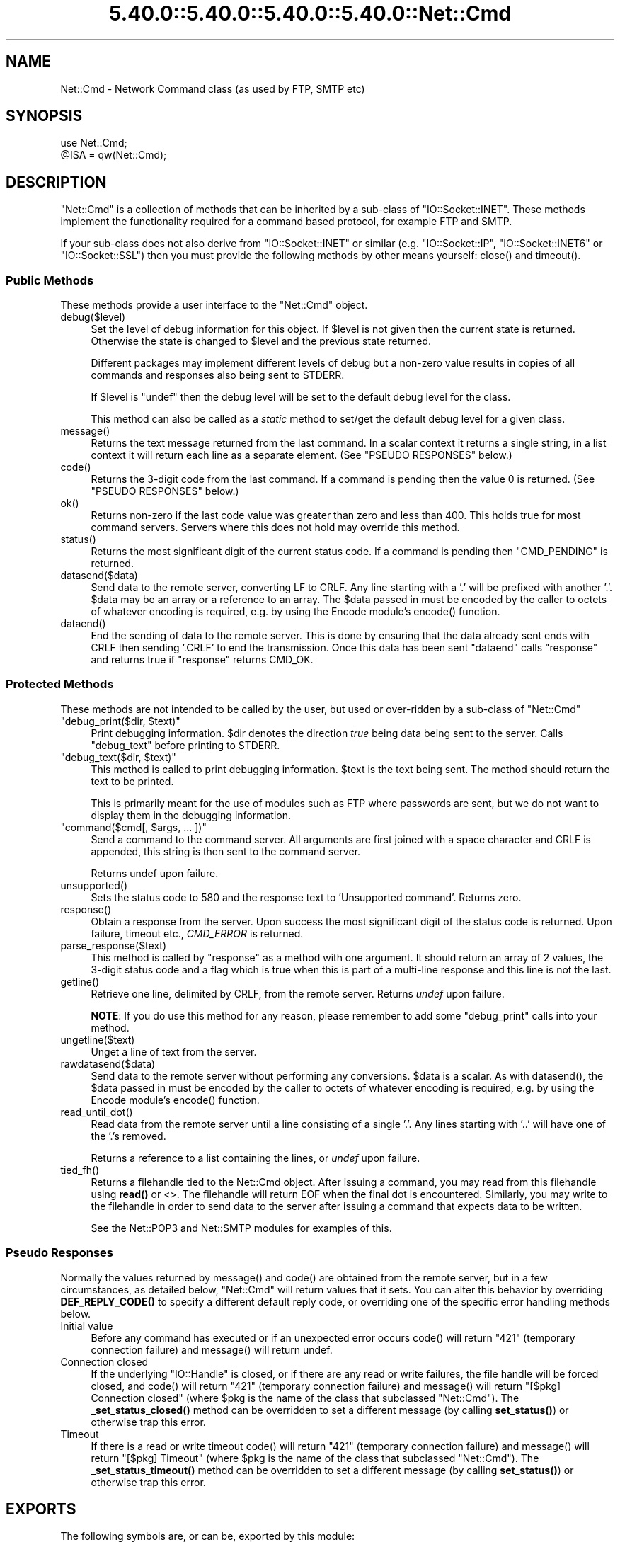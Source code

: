 .\" Automatically generated by Pod::Man 5.0102 (Pod::Simple 3.45)
.\"
.\" Standard preamble:
.\" ========================================================================
.de Sp \" Vertical space (when we can't use .PP)
.if t .sp .5v
.if n .sp
..
.de Vb \" Begin verbatim text
.ft CW
.nf
.ne \\$1
..
.de Ve \" End verbatim text
.ft R
.fi
..
.\" \*(C` and \*(C' are quotes in nroff, nothing in troff, for use with C<>.
.ie n \{\
.    ds C` ""
.    ds C' ""
'br\}
.el\{\
.    ds C`
.    ds C'
'br\}
.\"
.\" Escape single quotes in literal strings from groff's Unicode transform.
.ie \n(.g .ds Aq \(aq
.el       .ds Aq '
.\"
.\" If the F register is >0, we'll generate index entries on stderr for
.\" titles (.TH), headers (.SH), subsections (.SS), items (.Ip), and index
.\" entries marked with X<> in POD.  Of course, you'll have to process the
.\" output yourself in some meaningful fashion.
.\"
.\" Avoid warning from groff about undefined register 'F'.
.de IX
..
.nr rF 0
.if \n(.g .if rF .nr rF 1
.if (\n(rF:(\n(.g==0)) \{\
.    if \nF \{\
.        de IX
.        tm Index:\\$1\t\\n%\t"\\$2"
..
.        if !\nF==2 \{\
.            nr % 0
.            nr F 2
.        \}
.    \}
.\}
.rr rF
.\" ========================================================================
.\"
.IX Title "5.40.0::5.40.0::5.40.0::5.40.0::Net::Cmd 3"
.TH 5.40.0::5.40.0::5.40.0::5.40.0::Net::Cmd 3 2024-12-14 "perl v5.40.0" "Perl Programmers Reference Guide"
.\" For nroff, turn off justification.  Always turn off hyphenation; it makes
.\" way too many mistakes in technical documents.
.if n .ad l
.nh
.SH NAME
Net::Cmd \- Network Command class (as used by FTP, SMTP etc)
.SH SYNOPSIS
.IX Header "SYNOPSIS"
.Vb 1
\&    use Net::Cmd;
\&
\&    @ISA = qw(Net::Cmd);
.Ve
.SH DESCRIPTION
.IX Header "DESCRIPTION"
\&\f(CW\*(C`Net::Cmd\*(C'\fR is a collection of methods that can be inherited by a sub-class
of \f(CW\*(C`IO::Socket::INET\*(C'\fR. These methods implement the functionality required for a
command based protocol, for example FTP and SMTP.
.PP
If your sub-class does not also derive from \f(CW\*(C`IO::Socket::INET\*(C'\fR or similar (e.g.
\&\f(CW\*(C`IO::Socket::IP\*(C'\fR, \f(CW\*(C`IO::Socket::INET6\*(C'\fR or \f(CW\*(C`IO::Socket::SSL\*(C'\fR) then you must
provide the following methods by other means yourself: \f(CWclose()\fR and
\&\f(CWtimeout()\fR.
.SS "Public Methods"
.IX Subsection "Public Methods"
These methods provide a user interface to the \f(CW\*(C`Net::Cmd\*(C'\fR object.
.ie n .IP debug($level) 4
.el .IP \f(CWdebug($level)\fR 4
.IX Item "debug($level)"
Set the level of debug information for this object. If \f(CW$level\fR is not given
then the current state is returned. Otherwise the state is changed to 
\&\f(CW$level\fR and the previous state returned.
.Sp
Different packages
may implement different levels of debug but a non-zero value results in 
copies of all commands and responses also being sent to STDERR.
.Sp
If \f(CW$level\fR is \f(CW\*(C`undef\*(C'\fR then the debug level will be set to the default
debug level for the class.
.Sp
This method can also be called as a \fIstatic\fR method to set/get the default
debug level for a given class.
.ie n .IP message() 4
.el .IP \f(CWmessage()\fR 4
.IX Item "message()"
Returns the text message returned from the last command. In a scalar
context it returns a single string, in a list context it will return
each line as a separate element. (See "PSEUDO RESPONSES" below.)
.ie n .IP code() 4
.el .IP \f(CWcode()\fR 4
.IX Item "code()"
Returns the 3\-digit code from the last command. If a command is pending
then the value 0 is returned. (See "PSEUDO RESPONSES" below.)
.ie n .IP ok() 4
.el .IP \f(CWok()\fR 4
.IX Item "ok()"
Returns non-zero if the last code value was greater than zero and
less than 400. This holds true for most command servers. Servers
where this does not hold may override this method.
.ie n .IP status() 4
.el .IP \f(CWstatus()\fR 4
.IX Item "status()"
Returns the most significant digit of the current status code. If a command
is pending then \f(CW\*(C`CMD_PENDING\*(C'\fR is returned.
.ie n .IP datasend($data) 4
.el .IP \f(CWdatasend($data)\fR 4
.IX Item "datasend($data)"
Send data to the remote server, converting LF to CRLF. Any line starting
with a '.' will be prefixed with another '.'.
\&\f(CW$data\fR may be an array or a reference to an array.
The \f(CW$data\fR passed in must be encoded by the caller to octets of whatever
encoding is required, e.g. by using the Encode module's \f(CWencode()\fR function.
.ie n .IP dataend() 4
.el .IP \f(CWdataend()\fR 4
.IX Item "dataend()"
End the sending of data to the remote server. This is done by ensuring that
the data already sent ends with CRLF then sending '.CRLF' to end the
transmission. Once this data has been sent \f(CW\*(C`dataend\*(C'\fR calls \f(CW\*(C`response\*(C'\fR and
returns true if \f(CW\*(C`response\*(C'\fR returns CMD_OK.
.SS "Protected Methods"
.IX Subsection "Protected Methods"
These methods are not intended to be called by the user, but used or 
over-ridden by a sub-class of \f(CW\*(C`Net::Cmd\*(C'\fR
.ie n .IP """debug_print($dir, $text)""" 4
.el .IP "\f(CWdebug_print($dir, $text)\fR" 4
.IX Item "debug_print($dir, $text)"
Print debugging information. \f(CW$dir\fR denotes the direction \fItrue\fR being
data being sent to the server. Calls \f(CW\*(C`debug_text\*(C'\fR before printing to
STDERR.
.ie n .IP """debug_text($dir, $text)""" 4
.el .IP "\f(CWdebug_text($dir, $text)\fR" 4
.IX Item "debug_text($dir, $text)"
This method is called to print debugging information. \f(CW$text\fR is
the text being sent. The method should return the text to be printed.
.Sp
This is primarily meant for the use of modules such as FTP where passwords
are sent, but we do not want to display them in the debugging information.
.ie n .IP """command($cmd[, $args, ... ])""" 4
.el .IP "\f(CWcommand($cmd[, $args, ... ])\fR" 4
.IX Item "command($cmd[, $args, ... ])"
Send a command to the command server. All arguments are first joined with
a space character and CRLF is appended, this string is then sent to the
command server.
.Sp
Returns undef upon failure.
.ie n .IP unsupported() 4
.el .IP \f(CWunsupported()\fR 4
.IX Item "unsupported()"
Sets the status code to 580 and the response text to 'Unsupported command'.
Returns zero.
.ie n .IP response() 4
.el .IP \f(CWresponse()\fR 4
.IX Item "response()"
Obtain a response from the server. Upon success the most significant digit
of the status code is returned. Upon failure, timeout etc., \fICMD_ERROR\fR is
returned.
.ie n .IP parse_response($text) 4
.el .IP \f(CWparse_response($text)\fR 4
.IX Item "parse_response($text)"
This method is called by \f(CW\*(C`response\*(C'\fR as a method with one argument. It should
return an array of 2 values, the 3\-digit status code and a flag which is true
when this is part of a multi-line response and this line is not the last.
.ie n .IP getline() 4
.el .IP \f(CWgetline()\fR 4
.IX Item "getline()"
Retrieve one line, delimited by CRLF, from the remote server. Returns \fIundef\fR
upon failure.
.Sp
\&\fBNOTE\fR: If you do use this method for any reason, please remember to add
some \f(CW\*(C`debug_print\*(C'\fR calls into your method.
.ie n .IP ungetline($text) 4
.el .IP \f(CWungetline($text)\fR 4
.IX Item "ungetline($text)"
Unget a line of text from the server.
.ie n .IP rawdatasend($data) 4
.el .IP \f(CWrawdatasend($data)\fR 4
.IX Item "rawdatasend($data)"
Send data to the remote server without performing any conversions. \f(CW$data\fR
is a scalar.
As with \f(CWdatasend()\fR, the \f(CW$data\fR passed in must be encoded by the caller
to octets of whatever encoding is required, e.g. by using the Encode module's
\&\f(CWencode()\fR function.
.ie n .IP read_until_dot() 4
.el .IP \f(CWread_until_dot()\fR 4
.IX Item "read_until_dot()"
Read data from the remote server until a line consisting of a single '.'.
Any lines starting with '..' will have one of the '.'s removed.
.Sp
Returns a reference to a list containing the lines, or \fIundef\fR upon failure.
.ie n .IP tied_fh() 4
.el .IP \f(CWtied_fh()\fR 4
.IX Item "tied_fh()"
Returns a filehandle tied to the Net::Cmd object.  After issuing a
command, you may read from this filehandle using \fBread()\fR or <>.  The
filehandle will return EOF when the final dot is encountered.
Similarly, you may write to the filehandle in order to send data to
the server after issuing a command that expects data to be written.
.Sp
See the Net::POP3 and Net::SMTP modules for examples of this.
.SS "Pseudo Responses"
.IX Subsection "Pseudo Responses"
Normally the values returned by \f(CWmessage()\fR and \f(CWcode()\fR are
obtained from the remote server, but in a few circumstances, as
detailed below, \f(CW\*(C`Net::Cmd\*(C'\fR will return values that it sets. You
can alter this behavior by overriding \fBDEF_REPLY_CODE()\fR to specify
a different default reply code, or overriding one of the specific
error handling methods below.
.IP "Initial value" 4
.IX Item "Initial value"
Before any command has executed or if an unexpected error occurs
\&\f(CWcode()\fR will return "421" (temporary connection failure) and
\&\f(CWmessage()\fR will return undef.
.IP "Connection closed" 4
.IX Item "Connection closed"
If the underlying \f(CW\*(C`IO::Handle\*(C'\fR is closed, or if there are
any read or write failures, the file handle will be forced closed,
and \f(CWcode()\fR will return "421" (temporary connection failure)
and \f(CWmessage()\fR will return "[$pkg] Connection closed"
(where \f(CW$pkg\fR is the name of the class that subclassed \f(CW\*(C`Net::Cmd\*(C'\fR).
The \fB_set_status_closed()\fR method can be overridden to set a different
message (by calling \fBset_status()\fR) or otherwise trap this error.
.IP Timeout 4
.IX Item "Timeout"
If there is a read or write timeout \f(CWcode()\fR will return "421"
(temporary connection failure) and \f(CWmessage()\fR will return
"[$pkg] Timeout" (where \f(CW$pkg\fR is the name of the class
that subclassed \f(CW\*(C`Net::Cmd\*(C'\fR). The \fB_set_status_timeout()\fR method
can be overridden to set a different message (by calling \fBset_status()\fR)
or otherwise trap this error.
.SH EXPORTS
.IX Header "EXPORTS"
The following symbols are, or can be, exported by this module:
.IP "Default Exports" 4
.IX Item "Default Exports"
\&\f(CW\*(C`CMD_INFO\*(C'\fR,
\&\f(CW\*(C`CMD_OK\*(C'\fR,
\&\f(CW\*(C`CMD_MORE\*(C'\fR,
\&\f(CW\*(C`CMD_REJECT\*(C'\fR,
\&\f(CW\*(C`CMD_ERROR\*(C'\fR,
\&\f(CW\*(C`CMD_PENDING\*(C'\fR.
.Sp
(These correspond to possible results of \f(CWresponse()\fR and \f(CWstatus()\fR.)
.IP "Optional Exports" 4
.IX Item "Optional Exports"
\&\fINone\fR.
.IP "Export Tags" 4
.IX Item "Export Tags"
\&\fINone\fR.
.SH "KNOWN BUGS"
.IX Header "KNOWN BUGS"
See <https://rt.cpan.org/Dist/Display.html?Status=Active&Queue=libnet>.
.SH AUTHOR
.IX Header "AUTHOR"
Graham Barr <gbarr@pobox.com <mailto:gbarr@pobox.com>>.
.PP
Steve Hay <shay@cpan.org <mailto:shay@cpan.org>> is now maintaining
libnet as of version 1.22_02.
.SH COPYRIGHT
.IX Header "COPYRIGHT"
Copyright (C) 1995\-2006 Graham Barr.  All rights reserved.
.PP
Copyright (C) 2013\-2016, 2020, 2022 Steve Hay.  All rights reserved.
.SH LICENCE
.IX Header "LICENCE"
This module is free software; you can redistribute it and/or modify it under the
same terms as Perl itself, i.e. under the terms of either the GNU General Public
License or the Artistic License, as specified in the \fILICENCE\fR file.
.SH VERSION
.IX Header "VERSION"
Version 3.15
.SH DATE
.IX Header "DATE"
20 March 2023
.SH HISTORY
.IX Header "HISTORY"
See the \fIChanges\fR file.
